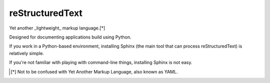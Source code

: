 reStructuredText
=================

Yet another _lightweight_ markup language.[*]

Designed for documenting applications build using Python. 

If you work in a Python-based environment, installing Sphinx (the main tool that can process reStructuredText) is 
relatively simple.

If you're not familiar with playing with command-line things, installing Sphinx is not easy.

.. [*] Not to be confused with Yet Another Markup Language, also known as YAML.